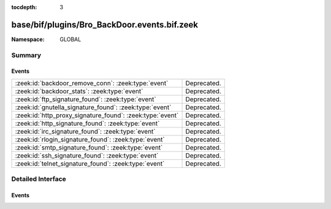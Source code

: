 :tocdepth: 3

base/bif/plugins/Bro_BackDoor.events.bif.zeek
=============================================
.. zeek:namespace:: GLOBAL


:Namespace: GLOBAL

Summary
~~~~~~~
Events
######
========================================================= ===========
:zeek:id:`backdoor_remove_conn`: :zeek:type:`event`       Deprecated.
:zeek:id:`backdoor_stats`: :zeek:type:`event`             Deprecated.
:zeek:id:`ftp_signature_found`: :zeek:type:`event`        Deprecated.
:zeek:id:`gnutella_signature_found`: :zeek:type:`event`   Deprecated.
:zeek:id:`http_proxy_signature_found`: :zeek:type:`event` Deprecated.
:zeek:id:`http_signature_found`: :zeek:type:`event`       Deprecated.
:zeek:id:`irc_signature_found`: :zeek:type:`event`        Deprecated.
:zeek:id:`rlogin_signature_found`: :zeek:type:`event`     Deprecated.
:zeek:id:`smtp_signature_found`: :zeek:type:`event`       Deprecated.
:zeek:id:`ssh_signature_found`: :zeek:type:`event`        Deprecated.
:zeek:id:`telnet_signature_found`: :zeek:type:`event`     Deprecated.
========================================================= ===========


Detailed Interface
~~~~~~~~~~~~~~~~~~
Events
######
.. zeek:id:: backdoor_remove_conn

   :Type: :zeek:type:`event` (c: :zeek:type:`connection`)

   Deprecated. Will be removed.

.. zeek:id:: backdoor_stats

   :Type: :zeek:type:`event` (c: :zeek:type:`connection`, os: :zeek:type:`backdoor_endp_stats`, rs: :zeek:type:`backdoor_endp_stats`)

   Deprecated. Will be removed.

.. zeek:id:: ftp_signature_found

   :Type: :zeek:type:`event` (c: :zeek:type:`connection`)

   Deprecated. Will be removed.

.. zeek:id:: gnutella_signature_found

   :Type: :zeek:type:`event` (c: :zeek:type:`connection`)

   Deprecated. Will be removed.

.. zeek:id:: http_proxy_signature_found

   :Type: :zeek:type:`event` (c: :zeek:type:`connection`)

   Deprecated. Will be removed.

.. zeek:id:: http_signature_found

   :Type: :zeek:type:`event` (c: :zeek:type:`connection`)

   Deprecated. Will be removed.

.. zeek:id:: irc_signature_found

   :Type: :zeek:type:`event` (c: :zeek:type:`connection`)

   Deprecated. Will be removed.

.. zeek:id:: rlogin_signature_found

   :Type: :zeek:type:`event` (c: :zeek:type:`connection`, is_orig: :zeek:type:`bool`, num_null: :zeek:type:`count`, len: :zeek:type:`count`)

   Deprecated. Will be removed.

.. zeek:id:: smtp_signature_found

   :Type: :zeek:type:`event` (c: :zeek:type:`connection`)

   Deprecated. Will be removed.

.. zeek:id:: ssh_signature_found

   :Type: :zeek:type:`event` (c: :zeek:type:`connection`, is_orig: :zeek:type:`bool`)

   Deprecated. Will be removed.

.. zeek:id:: telnet_signature_found

   :Type: :zeek:type:`event` (c: :zeek:type:`connection`, is_orig: :zeek:type:`bool`, len: :zeek:type:`count`)

   Deprecated. Will be removed.


